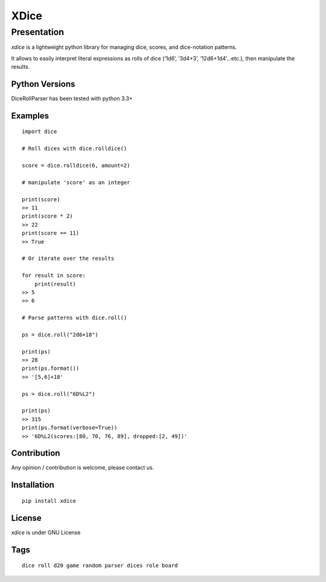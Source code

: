 XDice
=====

Presentation
------------

*xdice* is a lightweight python library for managing dice, scores, and
dice-notation patterns.

It allows to easily interpret literal expressions as rolls of dice
(‘1d6’, ‘3d4+3’, ‘12d6+1d4’…etc.), then manipulate the results.

Python Versions
~~~~~~~~~~~~~~~

DiceRollParser has been tested with python 3.3+

Examples
~~~~~~~~

::

    import dice

    # Roll dices with dice.rolldice()

    score = dice.rolldice(6, amount=2)

    # manipulate 'score' as an integer

    print(score)
    >> 11
    print(score * 2)
    >> 22
    print(score == 11)
    >> True

    # Or iterate over the results

    for result in score:
        print(result)
    >> 5
    >> 6

    # Parse patterns with dice.roll()

    ps = dice.roll("2d6+18")

    print(ps)
    >> 28
    print(ps.format())
    >> '[5,6]+18'

    ps = dice.roll("6D%L2")

    print(ps)
    >> 315
    print(ps.format(verbose=True))
    >> '6D%L2(scores:[80, 70, 76, 89], dropped:[2, 49])'

Contribution
~~~~~~~~~~~~

Any opinion / contribution is welcome, please contact us.

Installation
~~~~~~~~~~~~

::

    pip install xdice

License
~~~~~~~

*xdice* is under GNU License

Tags
~~~~

::

    dice roll d20 game random parser dices role board
